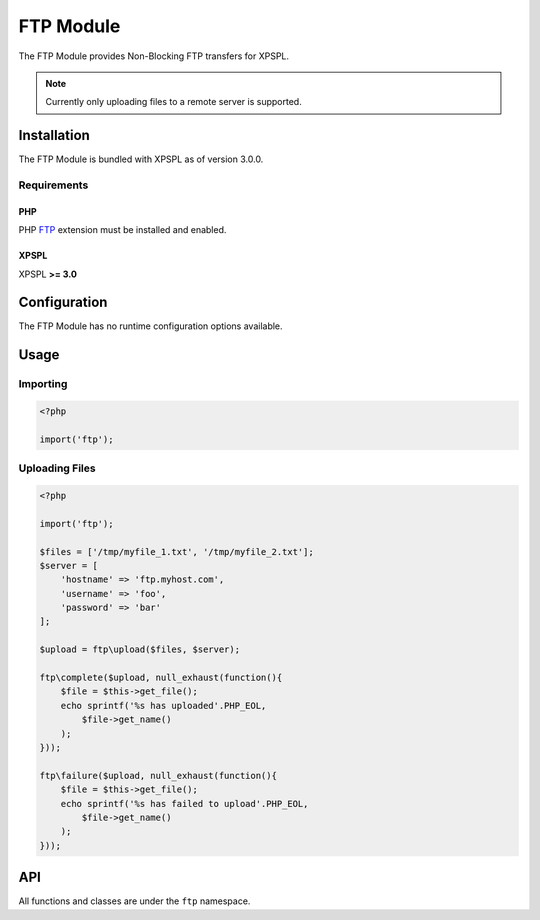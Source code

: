 .. ftp::

FTP Module
----------

The FTP Module provides Non-Blocking FTP transfers for XPSPL.

.. note::

    Currently only uploading files to a remote server is supported.

Installation
____________

The FTP Module is bundled with XPSPL as of version 3.0.0.

Requirements
%%%%%%%%%%%%

PHP
^^^

PHP FTP_ extension must be installed and enabled. 

.. _FTP: http://php.net/manual/en/book.ftp.php

XPSPL
^^^^^

XPSPL **>= 3.0**

Configuration
_____________

The FTP Module has no runtime configuration options available.

Usage
_____

Importing
%%%%%%%%%

.. code-block:: php
    
    <?php

    import('ftp');

Uploading Files
%%%%%%%%%%%%%%%

.. code-block:: php
    
    <?php

    import('ftp');

    $files = ['/tmp/myfile_1.txt', '/tmp/myfile_2.txt'];
    $server = [
        'hostname' => 'ftp.myhost.com',
        'username' => 'foo',
        'password' => 'bar'
    ];

    $upload = ftp\upload($files, $server);

    ftp\complete($upload, null_exhaust(function(){
        $file = $this->get_file();
        echo sprintf('%s has uploaded'.PHP_EOL,
            $file->get_name() 
        );
    }));

    ftp\failure($upload, null_exhaust(function(){
        $file = $this->get_file();
        echo sprintf('%s has failed to upload'.PHP_EOL,
            $file->get_name() 
        );
    }));

API
___

All functions and classes are under the ``ftp`` namespace.

.. function:: ftp\\upload(array $files, array $connection, [callable $callback = null])

   Performs a non-blocking FTP upload of the given file(s).

   When multiple files are given they will be uploaded simultaneously using 
   separate connections to the given ``$connection``.

   The ``$callback`` will be called once the files begin uploading.

   It is expected that the absolute path to the file will be given, failure to 
   do so will cause unexpected behavior.

   The connection array accepts,

   * **hostname** - Hostname of the server to upload.
   * **username** - Username to use when connecting.
   * **password** - Password to use when connecting.
   * **port** - Port number to connect on. *Default=21*
   * **timeout** - Connection timeout in seconds. *Default=90*

   :param array $files: Files to upload
   :param array $connection: FTP Connection options
   :param callable $callback: Function to call when upload begins
   :return object: SIG_Upload
